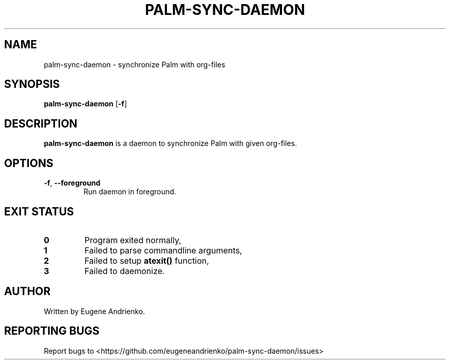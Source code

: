 .TH PALM-SYNC-DAEMON 1
.SH NAME
palm-sync-daemon \- synchronize Palm with org-files
.SH SYNOPSIS
.B palm-sync-daemon
[\fB\-f\fR]
.SH DESCRIPTION
.B palm-sync-daemon
is a daemon to synchronize Palm with given org-files.
.SH OPTIONS
.TP
.BR \-f ", " \-\-foreground
Run daemon in foreground.
.SH EXIT STATUS
.TP
.BR 0
Program exited normally,
.TP
.BR 1
Failed to parse commandline arguments,
.TP
.BR 2
Failed to setup
.BR atexit()
function,
.TP
.BR 3
Failed to daemonize.
.SH AUTHOR
Written by Eugene Andrienko.
.SH REPORTING BUGS
Report bugs to <https://github.com/eugeneandrienko/palm-sync-daemon/issues>
